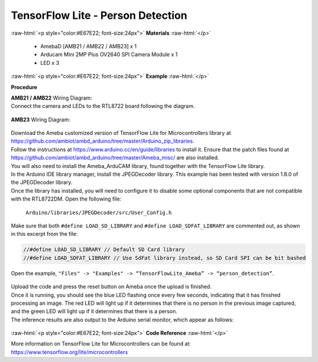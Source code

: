 ##########################################################################
TensorFlow Lite - Person Detection
##########################################################################

.. role:: raw-html(raw)
   :format: html

:raw-html:`<p style="color:#E67E22; font-size:24px">`
**Materials**
:raw-html:`</p>`

  - AmebaD [AMB21 / AMB22 / AMB23] x 1
  - Arducam Mini 2MP Plus OV2640 SPI Camera Module x 1
  - LED x 3

:raw-html:`<p style="color:#E67E22; font-size:24px">`
**Example**
:raw-html:`</p>`

**Procedure**

| **AMB21 / AMB22** Wiring Diagram: 
| Connect the camera and LEDs to the RTL8722 board following the diagram.
  
  |1|

| **AMB23** Wiring Diagram:
  
  |1-1|

| Download the Ameba customized version of TensorFlow Lite for
  Microcontrollers library at
| https://github.com/ambiot/ambd_arduino/tree/master/Arduino_zip_libraries.
| Follow the instructions at https://www.arduino.cc/en/guide/libraries to
  install it. Ensure that the patch files found at
  https://github.com/ambiot/ambd_arduino/tree/master/Ameba_misc/ are also
  installed.
| You will also need to install the Ameba_ArduCAM library, found together
  with the TensorFlow Lite library.
| In the Arduino IDE library manager, install the JPEGDecoder library.
  This example has been tested with version 1.8.0 of the JPEGDecoder
  library.
| Once the library has installed, you will need to configure it to disable
  some optional components that are not compatible with the RTL8722DM.
  Open the following file:

  ``Arduino/libraries/JPEGDecoder/src/User_Config.h``

| Make sure that both ``#define LOAD_SD_LIBRARY`` and ``#define
  LOAD_SDFAT_LIBRARY`` are commented out, as shown in this excerpt from the
  file:

.. code-block:: c

   //#define LOAD_SD_LIBRARY // Default SD Card library
   //#define LOAD_SDFAT_LIBRARY // Use SdFat library instead, so SD Card SPI can be bit bashed

Open the example, ``"Files" -> "Examples" -> “TensorFlowLite_Ameba” ->
“person_detection”``.

  |2|

| Upload the code and press the reset button on Ameba once the upload is
  finished.
| Once it is running, you should see the blue LED flashing once every few
  seconds, indicating that it has finished processing an image. The red
  LED will light up if it determines that there is no person in the
  previous image captured, and the green LED will light up if it
  determines that there is a person.
| The inference results are also output to the Arduino serial monitor,
  which appear as follows:
  
  |3|

:raw-html:`<p style="color:#E67E22; font-size:24px">`
**Code Reference**
:raw-html:`</p>`

More information on TensorFlow Lite for Microcontrollers can be found
at: https://www.tensorflow.org/lite/microcontrollers

.. |1| image:: /ambd_arduino/media/TFL_PersonDetection/image1.png
   :width: 777
   :height: 467
   :scale: 80 %
.. |1-1| image:: /ambd_arduino/media/TFL_PersonDetection/image1-1.png
   :width: 1487
   :height: 714
   :scale: 50 %
.. |2| image:: /ambd_arduino/media/TFL_PersonDetection/image2.png
   :width: 556
   :height: 830
   :scale: 100 %
.. |3| image:: /ambd_arduino/media/TFL_PersonDetection/image3.png
   :width: 639
   :height: 477
   :scale: 100 %